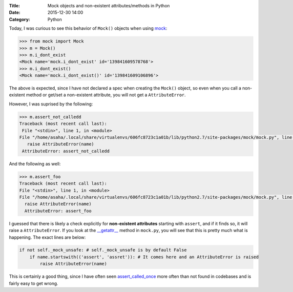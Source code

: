 :Title: Mock objects and non-existent attributes/methods in Python
:Date: 2015-12-30 14:00
:Category: Python

Today, I was curious to see this behavior of ``Mock()`` objects when using `mock <https://github.com/testing-cabal/mock>`__:

.. code::

  >>> from mock import Mock
  >>> m = Mock()
  >>> m.i_dont_exist
  <Mock name='mock.i_dont_exist' id='139841609578768'>
  >>> m.i_dont_exist()
  <Mock name='mock.i_dont_exist()' id='139841609106896'>
  
The above is expected, since I have not declared a spec when creating the ``Mock()`` object, so even when you call a non-existent method or get/set a non-existent attribute, you will not get a ``AttributeError``. 

However, I was suprised by the following:

.. code::
  
  >>> m.assert_not_calledd
  Traceback (most recent call last):
   File "<stdin>", line 1, in <module>
  File "/home/asaha/.local/share/virtualenvs/606fc8723c1a01b/lib/python2.7/site-packages/mock/mock.py", line 721, in _    _getattr__
     raise AttributeError(name)
   AttributeError: assert_not_calledd
   
And the following as well:

.. code::

  >>> m.assert_foo
  Traceback (most recent call last):
  File "<stdin>", line 1, in <module>
  File "/home/asaha/.local/share/virtualenvs/606fc8723c1a01b/lib/python2.7/site-packages/mock/mock.py", line 721, in __getattr__
    raise AttributeError(name)
    AttributeError: assert_foo

I guessed that there is likely a check explicitly for **non-existent
attributes** starting with ``assert``, and if it finds so, it will
raise a ``AttributeError``.  If you look at the `__getattr__
<https://github.com/testing-cabal/mock/blob/master/mock/mock.py#L708>`__
method in ``mock.py``, you will see that this is pretty much what is
happening. The exact lines are below: 

.. code::
    
    if not self._mock_unsafe: # self._mock_unsafe is by default False 
        if name.startswith(('assert', 'assret')): # It comes here and an AttributeError is raised
            raise AttributeError(name)

This is certainly a good thing, since I have often seen `assert_called_once <http://engineeringblog.yelp.com/2015/02/assert_called_once-threat-or-menace.html>`__ more often than not found in codebases and is fairly easy to get wrong. 

